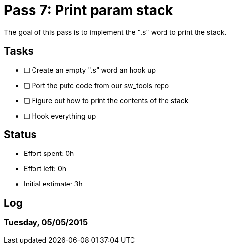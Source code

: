 = Pass 7: Print param stack

The goal of this pass is to implement the ".s" word to print the stack.

== Tasks
- [ ] Create an empty ".s" word an hook up
- [ ] Port the putc code from our sw_tools repo
- [ ] Figure out how to print the contents of the stack
- [ ] Hook everything up


== Status
- Effort spent: 0h
- Effort left: 0h
- Initial estimate: 3h

== Log

=== Tuesday, 05/05/2015

----

----
